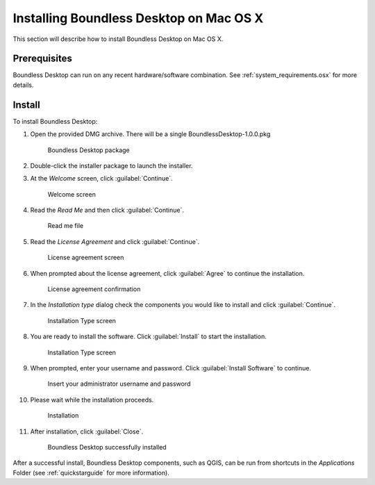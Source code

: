 .. _install.osx:

Installing Boundless Desktop on Mac OS X
========================================

This section will describe how to install Boundless Desktop on Mac OS X.

Prerequisites
-------------

Boundless Desktop can run on any recent hardware/software combination. See :ref:`system_requirements.osx` for more details.

Install
-------

To install Boundless Desktop:

#. Open the provided DMG archive. There will be a single BoundlessDesktop-1.0.0.pkg

   .. figure:: img/install_osx_Boundless_Desktop_package.png

      Boundless Desktop package

#. Double-click the installer package to launch the installer.

#. At the `Welcome` screen, click :guilabel:`Continue`.

   .. figure:: img/install_osx_welcome_screen.png

      Welcome screen

#. Read the `Read Me` and then click :guilabel:`Continue`.

   .. figure:: img/install_osx_read_me.png

      Read me file

#. Read the `License Agreement` and click :guilabel:`Continue`.

   .. figure:: img/install_osx_license_agreement.png

      License agreement screen

#. When prompted about the license agreement, click :guilabel:`Agree` to continue the installation.

   .. figure:: img/install_osx_Agree_to_license_terms.png
   
      License agreement confirmation

#. In the `Installation type` dialog check the components you would like to install and click :guilabel:`Continue`.

   .. figure:: img/install_osx_install_components.png
   
      Installation Type screen

#. You are ready to install the software. Click :guilabel:`Install` to start the installation.

   .. figure:: img/install_osx_install_location.png
   
      Installation Type screen

#. When prompted, enter your username and password. Click :guilabel:`Install Software` to continue.

   .. figure:: img/install_osx_type_your_password.png
   
      Insert your administrator username and password

#. Please wait while the installation proceeds.

   .. figure:: img/install_osx_installing.png

      Installation
      
#. After installation, click :guilabel:`Close`.

   .. figure:: img/install_osx_install_complete.png

      Boundless Desktop successfully installed

After a successful install, Boundless Desktop components, such as QGIS, can be run from shortcuts in the `Applications` Folder (see :ref:`quickstarguide` for more information).
